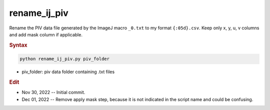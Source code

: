 
rename_ij_piv
=============

Rename the PIV data file generated by the ImageJ macro ``_0.txt`` to my format ``{:05d}.csv``. Keep only x, y, u, v columns and add mask column if applicable.

.. rubric:: Syntax

.. code-block:: console

   python rename_ij_piv.py piv_folder

* piv_folder: piv data folder containing .txt files

.. rubric:: Edit

* Nov 30, 2022 -- Initial commit.
* Dec 01, 2022 -- Remove apply mask step, because it is not indicated in the script name and could be confusing.
